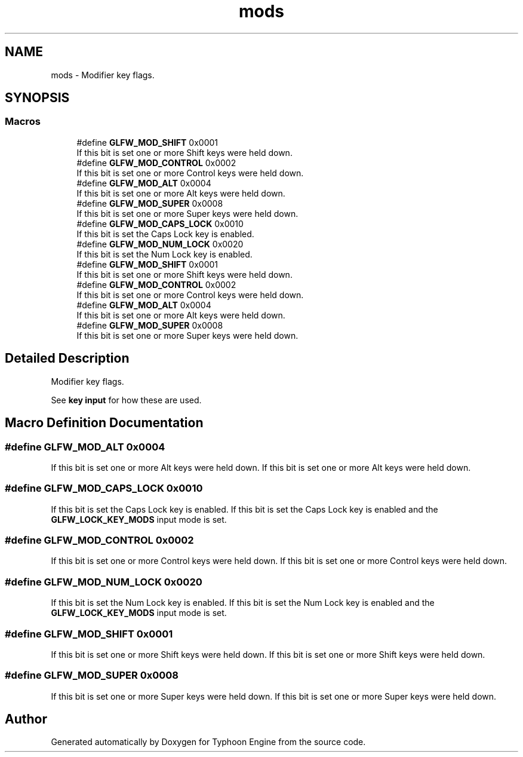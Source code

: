 .TH "mods" 3 "Sat Jul 20 2019" "Version 0.1" "Typhoon Engine" \" -*- nroff -*-
.ad l
.nh
.SH NAME
mods \- Modifier key flags\&.  

.SH SYNOPSIS
.br
.PP
.SS "Macros"

.in +1c
.ti -1c
.RI "#define \fBGLFW_MOD_SHIFT\fP   0x0001"
.br
.RI "If this bit is set one or more Shift keys were held down\&. "
.ti -1c
.RI "#define \fBGLFW_MOD_CONTROL\fP   0x0002"
.br
.RI "If this bit is set one or more Control keys were held down\&. "
.ti -1c
.RI "#define \fBGLFW_MOD_ALT\fP   0x0004"
.br
.RI "If this bit is set one or more Alt keys were held down\&. "
.ti -1c
.RI "#define \fBGLFW_MOD_SUPER\fP   0x0008"
.br
.RI "If this bit is set one or more Super keys were held down\&. "
.ti -1c
.RI "#define \fBGLFW_MOD_CAPS_LOCK\fP   0x0010"
.br
.RI "If this bit is set the Caps Lock key is enabled\&. "
.ti -1c
.RI "#define \fBGLFW_MOD_NUM_LOCK\fP   0x0020"
.br
.RI "If this bit is set the Num Lock key is enabled\&. "
.ti -1c
.RI "#define \fBGLFW_MOD_SHIFT\fP   0x0001"
.br
.RI "If this bit is set one or more Shift keys were held down\&. "
.ti -1c
.RI "#define \fBGLFW_MOD_CONTROL\fP   0x0002"
.br
.RI "If this bit is set one or more Control keys were held down\&. "
.ti -1c
.RI "#define \fBGLFW_MOD_ALT\fP   0x0004"
.br
.RI "If this bit is set one or more Alt keys were held down\&. "
.ti -1c
.RI "#define \fBGLFW_MOD_SUPER\fP   0x0008"
.br
.RI "If this bit is set one or more Super keys were held down\&. "
.in -1c
.SH "Detailed Description"
.PP 
Modifier key flags\&. 

See \fBkey input\fP for how these are used\&. 
.SH "Macro Definition Documentation"
.PP 
.SS "#define GLFW_MOD_ALT   0x0004"

.PP
If this bit is set one or more Alt keys were held down\&. If this bit is set one or more Alt keys were held down\&. 
.SS "#define GLFW_MOD_CAPS_LOCK   0x0010"

.PP
If this bit is set the Caps Lock key is enabled\&. If this bit is set the Caps Lock key is enabled and the \fBGLFW_LOCK_KEY_MODS\fP input mode is set\&. 
.SS "#define GLFW_MOD_CONTROL   0x0002"

.PP
If this bit is set one or more Control keys were held down\&. If this bit is set one or more Control keys were held down\&. 
.SS "#define GLFW_MOD_NUM_LOCK   0x0020"

.PP
If this bit is set the Num Lock key is enabled\&. If this bit is set the Num Lock key is enabled and the \fBGLFW_LOCK_KEY_MODS\fP input mode is set\&. 
.SS "#define GLFW_MOD_SHIFT   0x0001"

.PP
If this bit is set one or more Shift keys were held down\&. If this bit is set one or more Shift keys were held down\&. 
.SS "#define GLFW_MOD_SUPER   0x0008"

.PP
If this bit is set one or more Super keys were held down\&. If this bit is set one or more Super keys were held down\&. 
.SH "Author"
.PP 
Generated automatically by Doxygen for Typhoon Engine from the source code\&.
